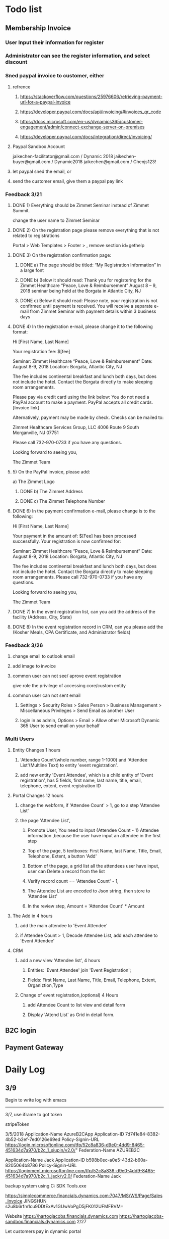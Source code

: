 #+SEQ_TODO:   NEXT(n) TODO(t) WAITING(w) SOMEDAY(s) PROJ(p) | DONE(d) CANCELLED(c)
* Todo list
** Membership Invoice
*** User Input their information for register
*** Administrator can see the register information, and select discount
*** Sned paypal invoice to customer, either
**** refrence 
***** https://stackoverflow.com/questions/25976606/retrieving-payment-url-for-a-paypal-invoice
***** https://developer.paypal.com/docs/api/invoicing/#invoices_qr_code
***** https://docs.microsoft.com/en-us/dynamics365/customer-engagement/admin/connect-exchange-server-on-premises
***** https://developer.paypal.com/docs/integration/direct/invoicing/
**** Paypal Sandbox Account
      jaikechen-facilitator@gmail.com / Dynamic 2018
      jaikechen-buyer@gmail.com / Dynamic2018
      jaikechen@gmail.com / Chenjs123!
**** let paypal sned the email, or
**** send the customer email, give them a paypal pay link
*** Feedback 3/21
**** DONE 1)	Everything should be Zimmet Seminar instead of Zimmet Summit.
     CLOSED: [2018-03-22 Thu 09:46]
     change the user name to Zimmet Seminar
**** DONE 2)	On the registration page please remove everything that is not related to registrations
     CLOSED: [2018-03-22 Thu 09:47]
     Portal > Web Templates > Footer > , remove section id=gethelp
**** DONE 3)	On the registration confirmation page:
     CLOSED: [2018-03-22 Thu 16:33]
***** DONE a) The page should be titled: “My Registration Information” in a large font
      CLOSED: [2018-03-22 Thu 10:10]
***** DONE b) Below it should read: Thank you for registering for the Zimmet Healthcare “Peace, Love & Reimbursement” August 8 – 9, 2018 seminar being held at the Borgata in Atlantic City, NJ
      CLOSED: [2018-03-22 Thu 10:11]
***** DONE c) Below it should read: Please note, your registration is not confirmed until payment is received. You will receive a separate e-mail from Zimmet Seminar with payment details within 3 business days
      CLOSED: [2018-03-22 Thu 10:11]
**** DONE 4)	In the registration e-mail, please change it to the following format:
      CLOSED: [2018-03-22 Thu 16:31]

Hi [First Name, Last Name]

Your registration fee: $[fee]

Seminar: Zimmet Healthcare “Peace, Love & Reimbursement”
Date: August 8-9, 2018
Location: Borgata, Atlantic City, NJ

The fee includes continental breakfast and lunch both days, but does not include the hotel. 
Contact the Borgata directly to make sleeping room arrangements. 

Please pay via credit card using the link below:
You do not need a PayPal account to make a payment. PayPal accepts all credit cards.
[Invoice link}

Alternatively, payment may be made by check. Checks can be mailed to:

Zimmet Healthcare Services Group, LLC
4006 Route 9 South
Morganville, NJ 07751

Please call 732-970-0733 if you have any questions.

Looking forward to seeing you,

The Zimmet Team

**** 5)	On the PayPal invoice, please add:
a) The Zimmet Logo
***** DONE b) The Zimmet Address
      CLOSED: [2018-03-22 Thu 16:35]
***** DONE c) The Zimmet Telephone Number
      CLOSED: [2018-03-22 Thu 16:35]
**** DONE 6)	In the payment confirmation e-mail, please change is to the following:
     CLOSED: [2018-03-22 Thu 16:34]

Hi [First Name, Last Name]

Your payment in the amount of: $[Fee] has been processed successfully.
Your registration is now confirmed for:

Seminar: Zimmet Healthcare “Peace, Love & Reimbursement”
Date: August 8-9, 2018
Location: Borgata, Atlantic City, NJ

The fee includes continental breakfast and lunch both days, but does not include the hotel. 
Contact the Borgata directly to make sleeping room arrangements.
Please call 732-970-0733 if you have any questions.

Looking forward to seeing you,

The Zimmet Team
**** DONE 7)	In the event registration list, can you add the address of the facility (Address, City, State) 
      CLOSED: [2018-03-22 Thu 14:08]
**** DONE 8)	In the event registration record in CRM, can you please add the (Kosher Meals, CPA Certificate, and Administrator fields)
      CLOSED: [2018-03-22 Thu 14:08]

*** Feedback 3/26
**** change email to outlook email
**** add image to invoice
**** common user can not see/ aprove event registration
give role the privilege of accessing core/custom entity 
**** common user can not sent email
***** Settings > Security Roles > Sales Person > Business Management > Miscellaneous Privileges > Send Email as another User
***** login in as admin, Options > Email > Allow other Microsoft Dynamic 365 User to send email on your behalf
*** Multi Users

**** Entity Changes 1 hours
***** 'Attendee Count'(whole number, range 1-1000) and 'Attendee List'(Multline Text) to entity 'event registration'.
***** add new entity 'Event Attendee', which is a child entity of 'Event registration', has 5 fields, first name, last name, title, email, telephone, extent, event registration ID

**** Portal Changes 12 hours
***** change the webform, if 'Attendee Count' > 1, go to a step 'Attendee List'
***** the page 'Attendee List',
****** Promote User, You need to input {Attendee Count - 1} Attendee information ,because the user have input an attendee in the first step 
****** Top of the page, 5 textboxes: First Name, last Name, Title, Email, Telephone, Extent, a button 'Add'
****** Bottom of the page, a grid list all the attendees user have input, user can Delete a record from the list
****** Verify record count == 'Attendee Count' - 1, 
****** The Attendee List are encoded to Json string, then store to 'Attendee List'
****** In the review step, Amount = 'Attendee Count'  * Amount

**** The Add in 4 hours
***** add the main attendee to 'Event Attendee'
***** if Attendee Count > 1, Decode Attendee List, add each attendee to 'Event Attendee'

**** CRM
***** add a new view 'Attendee list', 4 hours
****** Entities: 'Event Attendee' join 'Event Registration';
****** Fields: First Name, Last Name, Title, Email, Telephone, Extent, Organiztion,Type

***** Change of event registration,(optional) 4 Hours
****** add Attendee Count to list view and detail form
****** Display 'Attend List' as Grid in detail form.

** B2C login 
** Payment Gateway
* Daily Log
** 3/9
Begin to write log with emacs

--------------------------------------------------------------
3/7, use iframe to got token

stripeToken


3/5/2018
Application-Name		AzureB2CApp
Application-ID			7d741e84-8382-4b52-b2ef-7ed0126e69ed
Policy-Signin-URL		https://login.microsoftonline.com/tfp/52c8a836-d9e0-4dd9-8465-451634d7a970/b2c_1_siupin/v2.0/"
Federation-Name		AZUREB2C

Application-Name		Jack
Application-ID			b598b0ec-a0e5-43d2-b60a-8205064b8786
Policy-Signin-URL		https://loginment.microsoftonline.com/tfp/52c8a836-d9e0-4dd9-8465-451634d7a970/b2c_1_jack/v2.0/
Federation-Name		Jack










backup system using 
C:\Users\JackChen\Dynamic SDK Tools\ConfigurationMigration\DataMigrationUtility.exe

https://simplecommerce.financials.dynamics.com:7047/MS/WS/Page/Sales_Invoice
JINGSHUN
s2u8b6rfm1cu9DDtExAv1GUwVoPgD5jFK012UFMFRVM=


Website 
https://hartogjacobs.financials.dynamics.com 
https://hartogjacobs-sandbox.financials.dynamics.com 
2/27

Let customers pay in dynamic portal
1. how to modify invoice PDF add a link to portal?
2. How to publish invoice as web service?
3. how to use Angular JS get invoice?
4. How to update invoice status?




C/AL code
https://docs.microsoft.com/en-us/dynamics-nav/programming-in-c-al

Walkthrough: Creating and Using a Client Control Add-in
https://msdn.microsoft.com/en-us/library/dn182584(v=nav.80).aspx


Dynamic Nav to integrate Strip

Dynamic Nav
https://docs.microsoft.com/en-us/dynamics-nav/developer/devenv-extension-example
https://github.com/Microsoft/AL

Credit Card Extension
https://appsource.microsoft.com/en-us/product/dynamics-365-for-finance-and-operations-business-edition/PUBID.navx%7CAID.1b9fd790-1e26-43e2-8071-eaad88403002%7CPAPPID.344c6727-ea41-41fa-9b56-2fba703813b8?tab=Overview

Dynamic Nav stripe integration
https://www.codelessplatforms.com/solutions/stripe-microsoft-dynamics-nav-integration/

2/22:

5362 1911 0113 0605

2/21:
+ test amount issue,
+ put all parameter to dynamic entity,
+ when pay succeed, change new_order status to paid,
+ don't display token in first step,
+ hide all control in step2




2/20/2018:
So the total cost of the project: 

Azure App Service 0.013/hour
Google Play Developer account will cost you $25 (one time),
Apple iTunes Developer account will cost you $99/year and 
Windows Developer account will cost you $19/year. 
SQL Server Database 0.021/hour
1. register diffrect accounts, setup developing environments: 1 days:
2. get push notification and schedule run on my own test phone: 5 days
3. publish to app store: apple's review procedure is very complicated, it might takes days, and they might just say the app is not good enough to add to app store
4. test push notification, 2 days.


https://docs.microsoft.com/en-us/azure/app-service-mobile/
https://docs.microsoft.com/en-us/azure/app-service-mobile/app-service-mobile-xamarin-forms-get-started


2/19/2018:
https://github.com/AuthorizeNet/accept-sample-app/blob/master/README-AcceptHosted.md

2/13/2018:



Angular JS to customize Edit
https://community.dynamics.com/crm/b/alexanderdevelopment/archive/2016/11/07/angularjs-demo-solution-for-dynamics-crm
Dynamic Nav
https://docs.microsoft.com/en-us/dynamics-nav/developer/devenv-extension-example
https://github.com/Microsoft/AL

Credit Card Extension
https://appsource.microsoft.com/en-us/product/dynamics-365-for-finance-and-operations-business-edition/PUBID.navx%7CAID.1b9fd790-1e26-43e2-8071-eaad88403002%7CPAPPID.344c6727-ea41-41fa-9b56-2fba703813b8?tab=Overview

Dynamic Nav stripe integration
https://www.codelessplatforms.com/solutions/stripe-microsoft-dynamics-nav-integration/
2/15/2018
Create product: productnumber=140212000, name=C6, parentproductid=bd01b1ca-7812-e811-a956-000d3a34a108

2/12/2018

to edit site map
https://xrm.tools/siteMapEditor

debug a plugin-in-dynamics-365-online-using-plugin-profiler/
https://dynamics365blocks.wordpress.com/2016/12/06/how-to-debug-a-plugin-in-dynamics-365-online-using-plugin-profiler/

Register a plug
https://msdn.microsoft.com/en-in/library/gg309580.aspx
2/3/2018
Dynanics Sandbox: hjsandbox0.crm.dynamics.com
Dynamics production: hartogjacobs.crm.dynamics.com 
https://hjhelp.microsoftcrmportals.com/SignIn?returnUrl=%2F
https://jingshun.crm.dynamics.com

I got some videos about Dynamic Development
View Module 1 here: https://youtu.be/GI54dCi2sIg 
View Module 2 here: https://youtu.be/MC2NaanB5Mk
https://www.youtube.com/watch?v=c-TrDYQ6VQY

2/1/2018



dnn introduction

https://www.youtube.com/watch?v=NV73uBk-yQc

1/31/2018
1. Google web designer 
https://www.google.com/webdesigner

2. DoubleClick
https://www.doubleclickbygoogle.com/

3. change http://www.talklinecommunications.com/ to http://abc7ny.com/


4.asp.net template:

https://stackoverflow.com/questions/16116081/asp-net-web-application-templates
http://www.dnnsoftware.com/community/download
